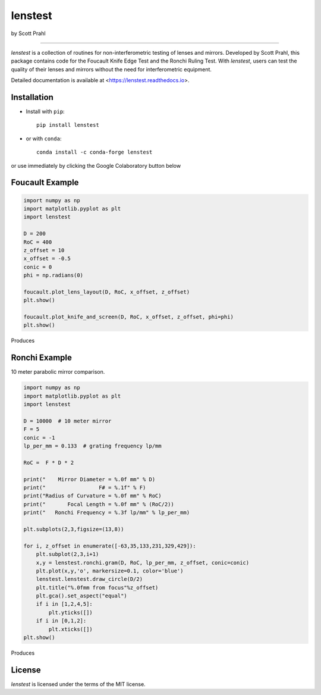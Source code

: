 .. |pypi| image:: https://img.shields.io/pypi/v/lenstest?color=68CA66
   :target: https://pypi.org/project/lenstest/
   :alt: pypi

.. |github| image:: https://img.shields.io/github/v/tag/scottprahl/lenstest?label=github&color=v
   :target: https://github.com/scottprahl/lenstest
   :alt: github

.. |conda| image:: https://img.shields.io/conda/vn/conda-forge/lenstest?label=conda&color=68CA66
   :target: https://github.com/conda-forge/lenstest-feedstock
   :alt: conda

.. |zenodo| image:: https://zenodo.org/badge/357035523.svg
   :target: https://zenodo.org/badge/latestdoi/357035523
   :alt: zenodo

.. |license| image:: https://img.shields.io/github/license/scottprahl/lenstest?color=68CA66
   :target: https://github.com/scottprahl/lenstest/blob/main/LICENSE.txt
   :alt: License

.. |test| image:: https://github.com/scottprahl/lenstest/actions/workflows/test.yaml/badge.svg
   :target: https://github.com/scottprahl/lenstest/actions/workflows/test.yaml
   :alt: testing

.. |docs| image:: https://readthedocs.org/projects/lenstest/badge?color=68CA66
  :target: https://lenstest.readthedocs.io
  :alt: docs

.. |downloads| image:: https://img.shields.io/pypi/dm/lenstest?color=68CA66
   :target: https://pypi.org/project/lenstest/
   :alt: Downloads

lenstest
========

by Scott Prahl

|pypi| |github| |conda| |zenodo|

|license| |test| |docs| |downloads|

__________

`lenstest` is a collection of routines for non-interferometric testing of lenses
and mirrors. Developed by Scott Prahl, this package contains code for the
Foucault Knife Edge Test and the Ronchi Ruling Test. With `lenstest`, users can
test the quality of their lenses and mirrors without the need for
interferometric equipment. 

Detailed documentation is available at
<https://lenstest.readthedocs.io>.


Installation
------------

* Install with ``pip``::
    
    pip install lenstest

* or with ``conda``::

    conda install -c conda-forge lenstest

or use immediately by clicking the Google Colaboratory button below

.. image:: https://colab.research.google.com/assets/colab-badge.svg
   :target: https://colab.research.google.com/github/scottprahl/lenstest/blob/main
   :alt: Colab

Foucault Example
----------------

.. code-block:: python

    import numpy as np
    import matplotlib.pyplot as plt
    import lenstest

    D = 200
    RoC = 400
    z_offset = 10
    x_offset = -0.5
    conic = 0
    phi = np.radians(0)

    foucault.plot_lens_layout(D, RoC, x_offset, z_offset)
    plt.show()

    foucault.plot_knife_and_screen(D, RoC, x_offset, z_offset, phi=phi)
    plt.show()

Produces

.. image:: https://raw.githubusercontent.com/scottprahl/lenstest/main/docs/foucault.png
   :alt: foucougram

Ronchi Example
--------------

10 meter parabolic mirror comparison.

.. code-block:: python

    import numpy as np
    import matplotlib.pyplot as plt
    import lenstest

    D = 10000  # 10 meter mirror
    F = 5
    conic = -1
    lp_per_mm = 0.133  # grating frequency lp/mm

    RoC =  F * D * 2

    print("    Mirror Diameter = %.0f mm" % D)
    print("                 F# = %.1f" % F)
    print("Radius of Curvature = %.0f mm" % RoC)
    print("       Focal Length = %.0f mm" % (RoC/2))
    print("   Ronchi Frequency = %.3f lp/mm" % lp_per_mm)

    plt.subplots(2,3,figsize=(13,8))

    for i, z_offset in enumerate([-63,35,133,231,329,429]):
        plt.subplot(2,3,i+1)
        x,y = lenstest.ronchi.gram(D, RoC, lp_per_mm, z_offset, conic=conic)
        plt.plot(x,y,'o', markersize=0.1, color='blue')
        lenstest.lenstest.draw_circle(D/2)
        plt.title("%.0fmm from focus"%z_offset)
        plt.gca().set_aspect("equal")
        if i in [1,2,4,5]:
            plt.yticks([])
        if i in [0,1,2]:
            plt.xticks([])
    plt.show()

Produces

.. image:: https://raw.githubusercontent.com/scottprahl/lenstest/main/docs/ronchi.png
   :alt: Ronchigram

License
-------

`lenstest` is licensed under the terms of the MIT license.